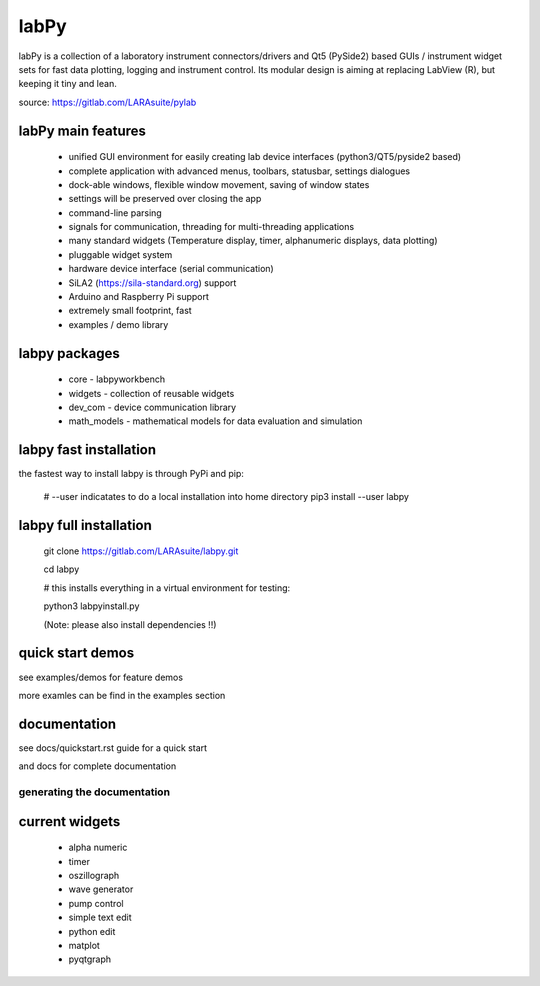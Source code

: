labPy
======

labPy is a collection of a laboratory instrument connectors/drivers and Qt5 (PySide2) based GUIs  / instrument widget sets
for fast data plotting, logging and instrument control. Its modular design is aiming at replacing LabView (R), but keeping it tiny and lean.

source: https://gitlab.com/LARAsuite/pylab

labPy main features
____________________


  * unified GUI environment for easily creating lab device interfaces (python3/QT5/pyside2 based)
  * complete application with advanced menus, toolbars, statusbar, settings dialogues
  * dock-able windows, flexible window movement, saving of window states
  * settings will be preserved over closing the app
  * command-line parsing
  * signals for communication, threading for multi-threading applications
  * many standard widgets (Temperature display, timer, alphanumeric displays, data plotting)
  * pluggable widget system
  * hardware device interface (serial communication)
  * SiLA2 (https://sila-standard.org) support
  * Arduino and Raspberry Pi support
  * extremely small footprint, fast
  * examples / demo library
  
labpy packages
_______________

  * core   - labpyworkbench
  * widgets - collection of reusable widgets
  * dev_com - device communication library
  * math_models - mathematical models for data evaluation and simulation
 

labpy fast installation
_________________________

the fastest way to install labpy is through PyPi and pip:

    # --user indicatates to do a local installation into home directory
    pip3 install --user labpy
    
    
labpy full installation
_________________________

    git clone https://gitlab.com/LARAsuite/labpy.git
    
    cd labpy 
    
    # this installs everything in a virtual environment for testing:
    
    python3 labpyinstall.py 
    
    (Note: please also install dependencies !!)

  
quick start demos
__________________

see examples/demos for feature demos

more examles can be find in the examples section


documentation
______________


see docs/quickstart.rst guide for a quick start

and docs for complete documentation

generating the documentation
-----------------------------

current widgets
________________

  * alpha numeric
  * timer
  * oszillograph
  * wave generator
  * pump control
  * simple text edit
  * python edit
  * matplot 
  * pyqtgraph
